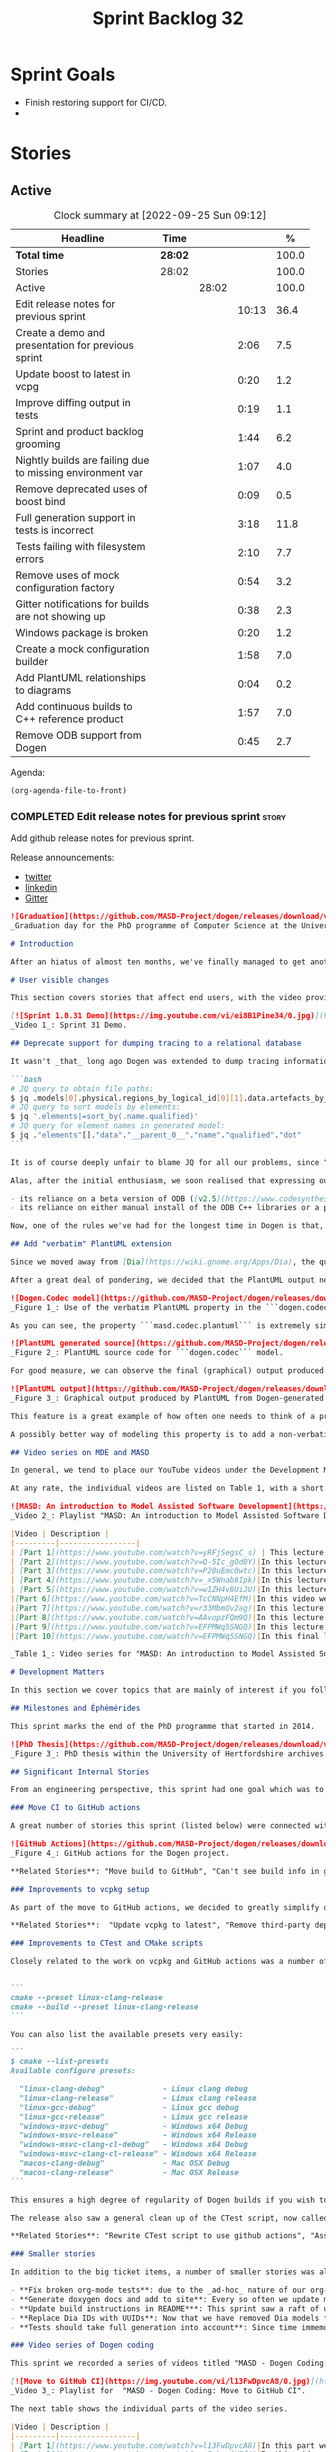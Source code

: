 #+title: Sprint Backlog 32
#+options: date:nil toc:nil author:nil num:nil
#+todo: STARTED | COMPLETED CANCELLED POSTPONED
#+tags: { story(s) epic(e) spike(p) }

* Sprint Goals

- Finish restoring support for CI/CD.
-

* Stories

** Active

#+begin: clocktable :maxlevel 3 :scope subtree :indent nil :emphasize nil :scope file :narrow 75 :formula %
#+CAPTION: Clock summary at [2022-09-25 Sun 09:12]
| <75>                                                      |         |       |       |       |
| Headline                                                  | Time    |       |       |     % |
|-----------------------------------------------------------+---------+-------+-------+-------|
| *Total time*                                              | *28:02* |       |       | 100.0 |
|-----------------------------------------------------------+---------+-------+-------+-------|
| Stories                                                   | 28:02   |       |       | 100.0 |
| Active                                                    |         | 28:02 |       | 100.0 |
| Edit release notes for previous sprint                    |         |       | 10:13 |  36.4 |
| Create a demo and presentation for previous sprint        |         |       |  2:06 |   7.5 |
| Update boost to latest in vcpg                            |         |       |  0:20 |   1.2 |
| Improve diffing output in tests                           |         |       |  0:19 |   1.1 |
| Sprint and product backlog grooming                       |         |       |  1:44 |   6.2 |
| Nightly builds are failing due to missing environment var |         |       |  1:07 |   4.0 |
| Remove deprecated uses of boost bind                      |         |       |  0:09 |   0.5 |
| Full generation support in tests is incorrect             |         |       |  3:18 |  11.8 |
| Tests failing with filesystem errors                      |         |       |  2:10 |   7.7 |
| Remove uses of mock configuration factory                 |         |       |  0:54 |   3.2 |
| Gitter notifications for builds are not showing up        |         |       |  0:38 |   2.3 |
| Windows package is broken                                 |         |       |  0:20 |   1.2 |
| Create a mock configuration builder                       |         |       |  1:58 |   7.0 |
| Add PlantUML relationships to diagrams                    |         |       |  0:04 |   0.2 |
| Add continuous builds to C++ reference product            |         |       |  1:57 |   7.0 |
| Remove ODB support from Dogen                             |         |       |  0:45 |   2.7 |
#+end:

Agenda:

#+begin_src emacs-lisp
(org-agenda-file-to-front)
#+end_src

*** COMPLETED Edit release notes for previous sprint                  :story:
    :LOGBOOK:
    CLOCK: [2022-09-23 Fri 08:53]--[2022-09-23 Fri 09:02] =>  0:09
    CLOCK: [2022-09-23 Fri 07:58]--[2022-09-23 Fri 08:18] =>  0:20
    CLOCK: [2022-09-16 Fri 09:35]--[2022-09-16 Fri 11:06] =>  1:31
    CLOCK: [2022-09-14 Wed 18:00]--[2022-09-14 Wed 18:41] =>  0:41
    CLOCK: [2022-09-13 Tue 17:47]--[2022-09-13 Tue 18:20] =>  0:33
    CLOCK: [2022-09-13 Tue 08:18]--[2022-09-13 Tue 09:02] =>  0:44
    CLOCK: [2022-09-12 Mon 22:00]--[2022-09-12 Mon 22:41] =>  0:41
    CLOCK: [2022-09-11 Sun 22:25]--[2022-09-11 Sun 23:35] =>  1:10
    CLOCK: [2022-09-11 Sun 11:58]--[2022-09-11 Sun 12:33] =>  0:35
    CLOCK: [2022-09-10 Sat 22:44]--[2022-09-10 Sat 23:40] =>  0:56
    CLOCK: [2022-09-10 Sat 20:21]--[2022-09-10 Sat 20:35] =>  0:14
    CLOCK: [2022-09-10 Sat 19:02]--[2022-09-10 Sat 20:20] =>  1:18
    CLOCK: [2022-09-10 Sat 15:49]--[2022-09-10 Sat 17:10] =>  1:21
    :END:

Add github release notes for previous sprint.

Release announcements:

- [[https://twitter.com/MarcoCraveiro/status/1570851700893941760][twitter]]
- [[https://www.linkedin.com/posts/marco-craveiro-phd-%F0%9F%87%A6%F0%9F%87%B4%F0%9F%87%B5%F0%9F%87%B9-31558919_release-dogen-v1031-exeunt-academia-activity-6976618358418886656-FRBE][linkedin]]
- [[https://gitter.im/MASD-Project/Lobby][Gitter]]

#+begin_src markdown
![Graduation](https://github.com/MASD-Project/dogen/releases/download/v1.0.31/phd_graduation.jpg)
_Graduation day for the PhD programme of Computer Science at the University of Hertfordshire, UK. (C) 2022 Shahinara Craveiro._

# Introduction

After an hiatus of almost ten months, we've finally managed to get another Dogen release out. When looked at purely from a software engineering perspective, this wasn't exactly the most compelling of releases since almost all our stories are infrastructural. More specifically, the majority of resourcing was shifted towards getting Continuous Integration (CI) to work again, in the wake of the carnage left by Travis CI's decommission. However, the _true_ focus of the last few months lays outside the bounds of software engineering; our time was spent mainly on completing the PhD thesis, getting it past a myriad of red-tape processes and, perhaps most significantly of all, on passing the final exam called _the viva_. And so we did. Given it has taken some eight years to complete the PhD programme, you'll forgive us for the break with the tradition in naming releases after Angolan places or events; regular service will resume on the next release, for this as well as in the engineering front ```<knocks on wood, nervously>```. So grab a cupper, sit back, relax, and get ready for the release notes that mark the end of academic life in the Dogen project.

# User visible changes

This section covers stories that affect end users, with the video providing a quick demonstration of the new features, and the sections below describing them in more detail. However, as we've only had a couple of those - and even then, as these are fairly minor - the demo spends some time reflecting on the PhD programme overall.

[![Sprint 1.0.31 Demo](https://img.youtube.com/vi/ei8B1Pine34/0.jpg)](https://youtu.be/ei8B1Pine34)
_Video 1_: Sprint 31 Demo.

## Deprecate support for dumping tracing to a relational database

It wasn't _that_ long ago Dogen was extended to dump tracing information into relational databases such as [PostgreSQL](https://www.postgresql.org/) and their ilk. In fact, [v1.0.20](https://github.com/MASD-Project/dogen/releases/tag/v1.0.20)'s release notes announced this new feature with great fanfare, and we genuinely had high hopes for its future. You are of course forgiven if you fail to recall what the fuss was all about, so it is perhaps worthwhile doing a quick recap. Tracing - or _probing_ as it was known then - was introduced in the long forgotten days of [Dogen v1.0.05](https://github.com/MASD-Project/dogen/releases/tag/v1.0.05), the idea being that it would be useful to inspect model state as the transform graph went through its motions. Together with log files, this treasure trove of information enabled us to understand where things went wrong quickly, more often than not without necessitating a debugger. And it was indeed incredibly useful to begin with, but we soon got bored of manually inspecting trace files. You see, the trouble with these crazy critters is that they are rather plump blobs of JSON, thus making it difficult to understand "before" and "after" diffs for the state of a given model transform - even when allowing for [json-diff](https://github.com/andreyvit/json-diff) and the like. To address the problem we doubled-down on our usage of [JQ](https://stedolan.github.io/jq/), but the more we did so, the clearer it became that JQ queries competed in the readability space with computer science classics like regular expressions and perl. A few choice data points should give a flavour of our troubles:

```bash
# JQ query to obtain file paths:
$ jq .models[0].physical.regions_by_logical_id[0][1].data.artefacts_by_archetype[][1].data.data.file_path
# JQ query to sort models by elements:
$ jq '.elements|=sort_by(.name.qualified)'
# JQ query for element names in generated model:
$ jq ."elements"[]."data"."__parent_0__"."name"."qualified"."dot"
```

It is of course deeply unfair to blame JQ for all our problems, since "meaningful" names such as ```__parent_0__``` fall squarely within Dogen's sphere of influence. Moreover, as a tool JQ is extremely useful for what it is _meant_ to do, as well as being incredibly fast at it. Nonetheless, we begun to accumulate more and more of these query fragments, glued them up with complex UNIX shell pipelines that dumped information from trace files into text files, and then dumped diffs of said information to other text files which where then... - well, you get the drift. These scripts were extremely brittle and mostly "one-off" solutions, but at least the direction of travel was obvious: what was needed was a way to build up a number of queries targeting the "before" and "after" state of any given transform, such that we could ask a series of canned questions like "has object X gone missing in transform T0?" or "did we update field Y incorrectly in transform T1?",  and so on. One can easily conceive that a large library of these queries would accumulate over time, allowing us to see at a glance what changed between transforms and, in so doing, make routine investigations several orders of magnitude faster. Thus far, thus logical. We then investigated PostgreSQL's JSON support and, at first blush, found it to be [very comprehensive](https://www.postgresql.org/docs/current/functions-json.html). Furthermore, given that Dogen always had basic support for [ODB](https://www.codesynthesis.com/products/odb/), it was "easy enough" to teach it to dump trace information into a relational database - which we did in the [aforementioned release](https://github.com/MASD-Project/dogen/releases/tag/v1.0.20).

Alas, after the initial enthusiasm, we soon realised that expressing our desired questions as database queries was _far_ more difficult than anticipated. Part of it is related to the complex graph that we have on our JSON documents, which could be helped by creating a more relational-database-friendly model; and part of it is the inexperience with PostgreSQL's JSON query extensions. Sadly, we do not have sufficient time address either question properly, given the required engineering effort. To make matters worse, even though it was not being used in anger, the maintenance of this code was become increasingly expensive due to two factors:

- its reliance on a beta version of ODB ([v2.5](https://www.codesynthesis.com/pipermail/odb-users/2021-October/004696.html)), for which there are no DEBs readily available; instead, one is expected to build it from source using [Build2](https://build2.org/), an extremely interesting but rather _suis generis_ build tool; and
- its reliance on either manual install of the ODB C++ libraries or a patched version of [vcpkg](https://vcpkg.io/en/getting-started.html) with support for v2.5. As vcpkg undergoes constant change, this means that every time we update it, we then need to spend ages porting our code to the new world.

Now, one of the rules we've had for the longest time in Dogen is that, if something is not adding value (or worse, _subtracting_ value) then it should be deprecated and removed until such time it can be proven to add value. As with any spare time project, time is extremely scarce, so we barely have enough of it to be confused with the real issues at hand - let alone speculative features that may provide a pay-off one day. So it was that, with great sadness, we removed all support for the relational backend on this release. Not all is lost though. We use [MongoDB](https://www.mongodb.com/) a fair bit at work, and got the hang of its query language. A much simpler alternative is to dump the JSON documents into MongoDB - a shell script would do, at least initially - and then write Mongo queries to process the data. This is an approach we shall explore next time we get stuck investigating an issue using trace dumps.

## Add "verbatim" PlantUML extension

Since we moved away from [Dia](https://wiki.gnome.org/Apps/Dia), the quality of our diagrams degraded considerably. This is to be expected; when we originally added PlantUML support in the [previous release](https://github.com/MASD-Project/dogen/releases/tag/v1.0.30), it was as much a feasibility study as it was the implementation of a new feature. So the understanding was that we'd spend a number of sprints adding improvements to this new codec, until it got to the point where the diagrams where of comparable quality to the Dia ones. However, this sprint it dawned on us just how much machinery would be required to properly model relations in the rich way we had in Dia. Worse: it is not necessarily possible to merely record relations between entities in the input codec and then map those to a UML diagram, the reason being that, in Dia, we cleverly choose which relations are of significance and ignore those we deemed to be less interesting when conveying meaning on a diagram. To make matters more concrete, imagine a [vocabulary type](https://www.open-std.org/jtc1/sc22/wg21/docs/papers/2020/p2125r0.pdf) such as ```entities::name``` in model ```dogen::identification```. It is used throughout the whole of Dogen, and any entity with a representation in the LPS (Logical-Physical Space) will use it. A blind approach of modeling each and every relation to a core type such as this would result in a mess of inter-crossing lines, removing any meaning from the resulting diagram.

After a great deal of pondering, we decided that the PlantUML output needs two kinds of data sources: _automated_, where the relationship is obvious and uncontroversial, such as say the attributes that make up a class; and _manual_, where the relationship requires hand-holding by a human. This is useful for example in the above case, where one would like to suppress the relationships with a basic vocabulary type. This feature was implemented by means of adding a  PlantUML  _verbatim_  attribute to models. It is called "verbatim" because we merely add **exactly** what you put in there into the final PlantUML output. By convention, these statements are placed straight after the entity they were added to. It is perhaps easier to understand this feature by means of an example. Say in the ```dogen.codec``` model one wishes to add a relationship between ```model``` and ```element```. One could go about it as follows:

![Dogen.Codec model](https://github.com/MASD-Project/dogen/releases/download/v1.0.31/add_plantuml_relationships_via_verbatim.png)
_Figure 1_: Use of the verbatim PlantUML property in the ```dogen.codec``` model.

As you can see, the property ```masd.codec.plantuml``` is extremely simple: it merely allows one to enter valid PlantUML statements, which are subsequently transported into the generated source code without modification, _e.g._:

![PlantUML generated source](https://github.com/MASD-Project/dogen/releases/download/v1.0.31/plantuml_source_with_verbatim_attribute.png)
_Figure 2_: PlantUML source code for ```dogen.codec``` model.

For good measure, we can observe the final (graphical) output produced by PlantUML, with the two relations. Its worth highlighting a couple of things here. The first is that we added a relationship with the object template ```Element```. Now, it is not entirely clear this is the correct way in UML to model relationships with object templates - the last expert I consulted was not entirely pleased with this approach - but no matter. The salient point is not whether this specific representation is correct or incorrect, but that one can choose to use this or any other representation quite easily, as desired. Secondly and similarly, the aggregation between ```model_set```, ```model``` and ```element``` is something that one would like to highlight in this model, and it is possible to do so trivially by means of this feature. Each of these classes is composed of a number of attributes which are not  particularly interesting from a relationship perspective, and adding relations for all of those would greatly increase the amount of noise in the diagram.

![PlantUML output](https://github.com/MASD-Project/dogen/releases/download/v1.0.31/graphical_representation_of_plantuml_model.png)
_Figure 3_: Graphical output produced by PlantUML from Dogen-generated sources.

This feature is a great example of how often one needs to think of a problem from many different perspectives before arriving at a solution; and that, even though the problem may appear extremely complex at the start, sometimes all it takes is to view it from a completely different angle. All and all, the feature was implemented in just over two hours; we had originally envisioned lots of invasive changes at the lowers levels of Dogen just to propagate this information, and likely an entire sprint dedicated to it. To be fair, the jury is not out yet on whether this is really the correct approach. Firstly, because we now need to go through each and every model and compare the relations we had in Dia to those we see in PlantUML, and implement them if required. Secondly, we have no way of knowing if the PlantUML input is correct or not, short of writing a parser for their syntax - which we won't consider. This means the user will only find out about syntax errors after running PlantUML - and given it will be within generated code, it is entirely likely the error messages will be less than obvious as to what is causing the problem. Finally and somewhat related:  the _verbatim_ nature of this attribute entails bypassing the Dogen type system entirely, by design. This means that  if this information is useful for purposes other than PlantUML generation - say for example for regular source code generation - we would have no access to it.

A possibly better way of modeling this property is to add a non-verbatim attribute such as "significant relationship" or "user important relationship" or some such. Whatever its name, said attribute would model the notion of there being an important relationship between some types within the Dogen type system, and it could then be used by the PlantUML codec to output it in its syntax. However, before we get too carried away, its important to remember that we always take the simplest possible approach first and wait until use cases arrive, so all of this analysis has been farmed off to the backlog for some future use.

## Video series on MDE and MASD

In general, we tend to place our YouTube videos under the Development Matters section of the release notes because these tend to be about coding within the narrow confines of Dogen. As with so many items within this release, an exception was made for one of the series because it is likely to be of interest to Dogen developers and users alike. The series in question is called "MASD: An introduction to Model Assisted Software Development", and it is composed of 10 parts as of this writing. Its main objective was to prepare us for the _viva_, so the long arc of the series builds up to why one would want to create a new methodology and ends with an explanation of what that methodology might be. However, as we were unsure as to whether we could use material directly from [the thesis](https://uhra.herts.ac.uk/handle/2299/25708), and given our shortness of time to create new material specifically for the series, we opted for a high-level description of the methodology which is somewhat unsatisfactory due to a lack of visuals. We are therefore considering an additional 11th part which reviews a couple of key chapters from the thesis, namely Chapters 5 and 6.

At any rate, the individual videos are listed on Table 1, with a short description. They are also available as a playlist, as per link below.

![MASD: An introduction to Model Assisted Software Development](https://img.youtube.com/vi/yRFjSegsC_s/0.jpg)
_Video 2_: Playlist "MASD: An introduction to Model Assisted Software Development".

|Video | Description |
|---------|-----------------|
| [Part 1](https://www.youtube.com/watch?v=yRFjSegsC_s) | This lecture is the start of an overview of Model Driven Engineering (MDE), the approach that underlies MASD.|
| [Part 2](https://www.youtube.com/watch?v=Q-5Ic_gOd0Y)|In this lecture we conclude our overview of MDE by discussing Platforms and Technical Spaces, and we start to look at the field in more detail, critiquing its foundations.|
| [Part 3](https://www.youtube.com/watch?v=P20uEmc0wtc)|In this lecture we discuss the two fundamental concepts of MDE: Models and Transformations.|
| [Part 4](https://www.youtube.com/watch?v=_x5Wnab8Ipk)|In this lecture we take a large detour to think about the philosophical implications of modeling. In the detour we discuss Russell, Whitehead, Wittgenstein and Meyers amongst others.|
| [Part 5](https://www.youtube.com/watch?v=w1ZH4v8UiJU)|In this lecture we finish our excursion into the philosophy of modeling and discuss two core topics: Technical Spaces (TS) and Platforms.|
|[Part 6](https://www.youtube.com/watch?v=TcCNNpH4EfM)|In this video we take a detour and talk about research, and how our programme in particular was carried out - including all the bumps and bruises we faced along the way.|
|[Part 7](https://www.youtube.com/watch?v=r33MbmOv2ag)|In this lecture we discuss Variability and Variability Management in the context of Model Driven Engineering (MDE).|
|[Part 8](https://www.youtube.com/watch?v=AAvopzFQm9Q)|In this lecture we start a presentation of the material of the thesis itself, covering state of the art in code generation, and the requirements for a new approach.|
|[Part 9](https://www.youtube.com/watch?v=EFPMWq5SNGQ)|In this lecture we outline the MASD methodology: its philosophy, processes, actors and modeling language. We also discuss the domain architecture in more detail.|
|[Part 10](https://www.youtube.com/watch?v=EFPMWq5SNGQ)|In this final lecture we discuss Dogen, introducing its architecture.|

_Table 1_: Video series for "MASD: An introduction to Model Assisted Software Development".

# Development Matters

In this section we cover topics that are mainly of interest if you follow Dogen development, such as details on internal stories that consumed significant resources, important events, etc. As usual, for all the gory details of the work carried out this sprint, see the sprint log. As usual, for all the gory details of the work carried out this sprint, see [the sprint log](https://github.com/MASD-Project/dogen/blob/master/doc/agile/v1/sprint_backlog_31.org).

## Milestones and Éphémérides

This sprint marks the end of the PhD programme that started in 2014.

![PhD Thesis](https://github.com/MASD-Project/dogen/releases/download/v1.0.31/phd_thesis_in_uh_archive.png)
_Figure 3_: PhD thesis within the University of Hertfordshire archives.

## Significant Internal Stories

From an engineering perspective, this sprint had one goal which was to restore our CI environment. Other smaller stories were also carried out.

### Move CI to GitHub actions

A great number of stories this sprint (listed below) were connected with returning to a sane world of continuous integration, which we had lost with the demise of the open source support for [Travis CI](https://www.travis-ci.org). First and foremost, I'd like to give a huge shout out to Travis CI for all the years of supporting open source projects, even when perhaps it did not make huge financial sense. Prior to this decision, we had relied on Travis CI quite a lot, and in general it just worked. To my knowledge, they were the first ones to introduce the simple YAML markup for their IaC language, and it still supports features that we could not map to in our new approach (_e.g._  the infamous issue [#399](https://github.com/actions/toolkit/issues/399)). So it was not without sadness that we lost Travis CI support and found ourselves needing to move on to a new, hopefully stable, home. As we have support for [GitHub](https://github.com/MASD-Project/dogen), [BitBucket](https://bitbucket.org/MASD-Project/dogen/src/master/) and [GitLab](https://gitlab.com/DomainDrivenConsulting/dogen) as Git clones, we considered these three providers. In the end, we settled on GitHub actions, mainly because of the wealth of example projects using C++. All things considered, the move was remarkably easy, though not without its challenges. At present we seem to have all Dogen builds across Linux, Windows and OSX working reliably - though, as always, much work still remains such as porting all of our reference products.

![GitHub Actions](https://github.com/MASD-Project/dogen/releases/download/v1.0.31/github_actions_for_dogen.png)
_Figure 4_: GitHub actions for the Dogen project.

,**Related Stories**: "Move build to GitHub", "Can't see build info in github builds", "Update the test package scripts for the GitHub CI", "Remove deprecated travis and appveyor config files", "Create clang build using libc++", "Add packaging step to github actions", "Setup MSVC Windows build for debug and release", "Update build instructions in readme", "Update the test package scripts for the GitHub CI", "Comment out clang-cl windows build", "Setup the laptop for development", "Windows package is broken", "Rewrite CTest script to use github actions".

### Improvements to vcpkg setup

As part of the move to GitHub actions, we decided to greatly simplify our builds. In the past we had relied on a hack: we built all our third party dependencies and placed them, as a zip, on DropBox. This worked, but it meant that updating these dependencies was a major pain. In particular, we often forgot how exactly those builds had been done and where we had sourced all of the libraries. As part of the research on GitHub actions, it became apparent that all the cool kids had moved on to using [vcpkg](https://vcpkg.io/en/getting-started.html) within the CI itself, with a set of supporting actions that made this use case much easier than before. This is highly advantageous because it means that updating the third party dependencies means merely having to update a git submodule. We took this opportunity and simplified all of our dependencies, which meant that sadly we had to remove our support for ODB since v2.5 is not available on vcpkg (see above). Nonetheless, the new setup is an improvement of several orders of magnitude, especially because in the past we had to have our own OSX and Windows Physicals/VM's to build the dependencies whereas now we rely only on vcpkg.

,**Related Stories**:  "Update vcpkg to latest", "Remove third-party dependencies outside vcpkg",  "Update nightly builds to use new vcpkg setup".

### Improvements to CTest and CMake scripts

Closely related to the work on vcpkg and GitHub actions was a number of fundamental changes to our CMake and CTest setup. First and foremost, we like to point out the move to use CMake Presets. This is a great little feature in CMake that enables one to pack all of the CMake configuration into a preset file, removing the need for the old ```build.*``` scripts that had littered our build directory. It also means that building from Emacs - as well as other editors and IDEs which support presets, of course - is now really easy. In the past we had to supply a number o environment variables and other swuch incantations to the build script in order to setup the required environment. With presets all of that is encapsulated into a self comntained ```CMakePresets.json``` file, making the build much simpler:


```
cmake --preset linux-clang-release
cmake --build --preset linux-clang-release
```

You can also list the available presets very easily:

```
$ cmake --list-presets
Available configure presets:

  "linux-clang-debug"             - Linux clang debug
  "linux-clang-release"           - Linux clang release
  "linux-gcc-debug"               - Linux gcc debug
  "linux-gcc-release"             - Linux gcc release
  "windows-msvc-debug"            - Windows x64 Debug
  "windows-msvc-release"          - Windows x64 Release
  "windows-msvc-clang-cl-debug"   - Windows x64 Debug
  "windows-msvc-clang-cl-release" - Windows x64 Release
  "macos-clang-debug"             - Mac OSX Debug
  "macos-clang-release"           - Mac OSX Release
```

This ensures a high degree of regularity of Dogen builds if you wish to stick to the defaults, which is the case for almost all our use cases. The exception had been nightlies, but as we explain elsewhere, with this release we also managed to make those builds conform to the same overall approach.

The release also saw a general clean up of the CTest script, now called ```CTest.cmake```, which supports both continuous as well as nighly builds with minimal complexity. Sadly, the integration of presets with CTest is not exactly perfect, so it took us a fair amount of time to work out how to best get these two to talk to each other.

,**Related Stories**: "Rewrite CTest script to use github actions", "Assorted improvements to CMake files"

### Smaller stories

In addition to the big ticket items, a number of smaller stories was also worked om.

- **Fix broken org-mode tests**: due to the _ad-hoc_ nature of our org-mode parser, we keep finding weird and wonderful problems with code generation, mainly related to the introduction of spurious whitelines. This sprint we fixed yet another group of these issues. Going forward, the right solution is to remove org-mode support from within Dogen, since we can't find a third party library that is rock solid, and add instead an XMI-based codec. We can then extend Emacs to generate this XMI output. There are downsides to this approach - for example, the loss of support to non-Emacs based editors such as VI and VS Code.
- **Generate doxygen docs and add to site**: Every so often we update manually the Doxygen docs available [on our site](https://mcraveiro.github.io/dogen/doxygen/index.html). This time we also added a badge linking back to the documentation. Once the main bulk of work is finished with GitHub actions, we need to consider adding an action to regenerate documentation.
- **Update build instructions in README***: This sprint saw a raft of updates to our [REAMDE file](https://github.com/MASD-Project/dogen/blob/master/README.md), mostly connected with the end of the tesis as well as all the build changes related to GitHub actions.
- **Replace Dia IDs with UUIDs**: Now that we have removed Dia models from within Dogen, it seemed appropriate to get rid of some of its vestiges such as Object IDs based on Dia object names. This is yet another small step towards making the org-mode models closer to their native representation. We also begun work on supporting proper capitalisation of org-mode headings ("Capitalise titles in models correctly"), but sadly this proved to be much more complex than expected and has since been returned to the product backlog for further analysis.
- **Tests should take full generation into account**: Since time immemorial, our nightly builds have been, welll, _different_, from regular CI builds. This is because we make use of a feature called "full generation". Full generation forces the instantiation of model elements across all facets of physical space regardless of the requested configuration within the user model. This is done so that we exercise generated code to the fullest, and also has the great benefit of valgrinding the generated tests, hopefully pointing out any leaks we may have missed. One major down side of this approach was the need to somehow "fake" the contents of the Dogen directory, to esnure the generated tests did not break. We did this via the "pristine" hack: we kept two checkouts of Dogen, and pointed the tests of the main build towards this printine directory, so that the code geneation tests did not fail. It was ugly but just about worked. That is, until we introduced CMake Presets. Then, it caused all sorts of very annoying issues. In this sprint, after the longest time of trying to extend the hack, we finally saw the obvious: the easiest way to address this issue is to extend the tests to also use full generation. This was very easy to implement and made the nightlies regular with respect to the continuous builds.

### Video series of Dogen coding

This sprint we recorded a series of videos titled "MASD - Dogen Coding: Move to GitHub CI". It is somewhat more generic than the name implies, because it includes a lot of the side-tasks needed to make GitHub actions work such as removing third party dependencies, fixing CTest scripts, _etc._ The video series is available as a playlist, in the link below.

[![Move to GitHub CI](https://img.youtube.com/vi/l13FwDpvcA8/0.jpg)](https://youtu.be/ei8B1Pine34)
_Video 3_: Playlist for  "MASD - Dogen Coding: Move to GitHub CI".

The next table shows the individual parts of the video series.

|Video | Description |
|---------|-----------------|
| [Part 1](https://www.youtube.com/watch?v=l13FwDpvcA8)|In this part we start by getting all unit tests to pass.|
| [Part 2](https://www.youtube.com/watch?v=v7ebzs6XIf4)|In this video we update our vcpkg fork with the required libraries, including ODB. However, we bump into problems getting Dogen to build with the new version of ODB.|
| [Part 3](https://www.youtube.com/watch?v=JOQPzueENB0)|In this video we decide to remove the relational model altogether as a way to simplify the building of Dogen. It is a bittersweet decision as it took us a long time to code the relational model, but in truth it never lived up to its original promise.|
| [Part 4](https://www.youtube.com/watch?v=zu-YeZ6akcM)|In this short video we remove all uses of Boost DI. Originally, we saw Boost DI as a solution for our dependency injection needs, which are mainly rooted in the registration of M2T (Model to Text) transforms.|
| [Part 5](https://www.youtube.com/watch?v=OdDDQlV72BA)|In this video we update vcpkg to use latest and greatest and start to make use of the new standard machinery for CMake and vcpkg integration such as CMake presets. However, ninja misbehaves at the end.|
| [Part 6](https://www.youtube.com/watch?v=aY_OLBtkEHY)|In this part we get the core of the workflow to work, and iron out a lot of the kinks across all platforms.|
| [Part 7](https://www.youtube.com/watch?v=gtV9frKFZTw)|In this video we review the work done so far, and continue adding support for nightly builds using the new CMake infrastructure.|
| [Part 8](https://www.youtube.com/watch?v=Pf-nD5UpLT8)|This video concludes the series. In it, we sort out the few remaining problems with nightly builds, by making them behave more like the regular CI builds.|

_Table 2_: Video series for "MASD - Dogen Coding: Move to GitHub CI".

## Resourcing

At over ten months duration, this sprint was characterised mainly by its irregularity, rendering metrics such as utilisation rate rather meaningless. It would of course be an unfair comment if we stopped at that - given how much was achieved on the PhD front -  but alas these are not resourcing concerns, given its sole focus on engineering effort. Looking at the sprint as a whole, it must be classified was very productive, weighing in at just over 85 hours and haing largely achieved our sprint goals. It is of course very disappointing to spend this much effort just to get back to where we were in terms of CI/CD in the Travis CI golden days, but it is what it is, and if anything our new setup is certainly a step up in terms of functionality when compared to the Travis/AppVeyor approach.

The most expensive story, by far, was the rewrite of the CTest scripts, at almost 16% of total effort, and it was closely followed by our series of lectures on MDE and MASD (11%). We also spent an uncharacteristic large amount of time refining our sprint and product backlogs: 10% versus the 7% of sprint 30 and the 3.5% of sprint 29. Of course, in the context of ten months with very little coding, it does make sense that we spent a lot of time having ideas about coding. All told, just under 60% of the sprint's total resourcing was directly related to its missing

![Sprint 31 stories](https://github.com/MASD-Project/dogen/releases/download/v1.0.31/sprint_31_pie_chart.jpg)
_Figure 5_: Cost of stories for sprint 31.

## Roadmap

![Project plan](https://github.com/MASD-Project/dogen/releases/download/v1.0.31/sprint_31_project_plan.png)


![Resource allocation](https://github.com/MASD-Project/dogen/releases/download/v1.0.31/sprint_31_resource_allocation_graph.png)

# Binaries

You can download binaries from either [Bintray](https://bintray.com/masd-project/main/dogen/1.0.30) or [GitHub](https://github.com/MASD-Project/dogen/releases/tag/v1.0.30), as per Table 3. All binaries are 64-bit. For all other architectures and/or operative systems, you will need to build Dogen from source. Source downloads are available in [zip](https://github.com/MASD-Project/dogen/archive/v1.0.30.zip) or [tar.gz](https://github.com/MASD-Project/dogen/archive/v1.0.30.tar.gz) format.

| Operative System | Debug | Release |
|--------------------------|------------|-----------|
| Linux Debian/Ubuntu (Deb) | [linux-clang-debug](https://github.com/MASD-Project/dogen/suites/8228081571/artifacts/359021758) | [linux-clang-release](https://github.com/MASD-Project/dogen/suites/8228081571/artifacts/359021759) |
| Linux Debian/Ubuntu (Deb) | [linux-gcc-debug](https://github.com/MASD-Project/dogen/suites/8228081571/artifacts/359021760) | [linux-gcc-release](https://github.com/MASD-Project/dogen/suites/8228081571/artifacts/359021761) |
| Windows (MSI) | [windows-msvc-debug](https://github.com/MASD-Project/dogen/suites/8228081572/artifacts/359031416) | [windows-msvc-release](https://github.com/MASD-Project/dogen/suites/8228081572/artifacts/359031417) |
| Mac OSX (DMG) | [macos-clang-debug](https://github.com/MASD-Project/dogen/suites/8228081569/artifacts/359027762) | [macos-clang-release](https://github.com/MASD-Project/dogen/suites/8228081569/artifacts/359027763) |

_Table 3_: Binary packages for Dogen.

,**Note 1:** The Linux binaries are not stripped at present and so are larger than they should be. We have [an outstanding story](https://github.com/MASD-Project/dogen/blob/master/doc/agile/product_backlog.org#linux-and-osx-binaries-are-not-stripped) to address this issue, but sadly CMake does not make this a trivial undertaking.

,**Note 2:** Due to issues with Travis CI, we did not manage to get OSX to build, so and we could not produce a final build for this sprint. The situation with Travis CI is rather uncertain at present so we may remove support for OSX builds altogether next sprint.

# Next Sprint

That's all for this release. Happy Modeling!
#+end_src

*** COMPLETED Create a demo and presentation for previous sprint      :story:
    :LOGBOOK:
    CLOCK: [2022-09-16 Fri 19:15]--[2022-09-16 Fri 20:13] =>  0:58
    CLOCK: [2022-09-16 Fri 13:55]--[2022-09-16 Fri 14:53] =>  0:58
    CLOCK: [2022-09-14 Wed 18:42]--[2022-09-14 Wed 18:52] =>  0:10
    :END:

Time spent creating the demo and presentation.

**** Presentation

***** Dogen v1.0.31, "Exeunt Academia"

    Marco Craveiro
    Domain Driven Development
    Released on 4th September 2022

*** COMPLETED Update boost to latest in vcpg                          :story:
    :LOGBOOK:
    CLOCK: [2022-09-17 Sat 13:00]--[2022-09-17 Sat 13:20] =>  0:20
    :END:

Boost 1.80 is now available.

*** COMPLETED Improve diffing output in tests                         :story:
    :LOGBOOK:
    CLOCK: [2022-09-19 Mon 08:04]--[2022-09-19 Mon 08:23] =>  0:19
    :END:

When a test fails with differences, we get the following output:

#+begin_example
Differences found. Outputting head of first 5 diffs.
diff -u include/dogen.identification/io/entities/name_io.hpp include/dogen.identification/io/entities/name_io.hpp
Reason: Changed generated file.
---  include/dogen.identification/io/entities/name_io.hpp
+++  include/dogen.identification/io/entities/name_io.hpp
@@ -1,11 +1,5 @@
 /* -*- mode: c++; tab-width: 4; indent-tabs-mode: nil; c-basic-offset: 4 -*-
  *
- * These files are code-generated via overrides to test dogen. Do not commit them.
- *
- * Generation timestamp: 2022-09-19T00:04:25
- * WARNING: do not edit this file manually.
- * Generated by MASD Dogen v1.0.32
- *
  * Copyright (C) 2012-2015 Marco Craveiro <marco.craveiro@gmail.com>
  *
  * This program is free software; you can redistribute it and/or modify
#+end_example

There are problems with this:

- it appears as if the generated files are missing these lines. However, when we
  look at the filesystem, they are absent from the original files. So it may be
  the generated files are generating this and shouldn't. We should always check
  from the perspective of the files in the filesystem.
- the =---= and =+++= should say what they mean.
- actually upon investigation, the test files did contain the output:

#+begin_example
 * These files are code-generated via overrides to test dogen. Do not commit them.
 *
 * Generation timestamp: 2022-09-19T00:04:25
 * WARNING: do not edit this file manually.
 * Generated by MASD Dogen v1.0.32
 *
 * Copyright (C) 2012-2015 Marco Craveiro <marco.craveiro@gmail.com>
#+end_example

Something went wrong with full generation. The problem appears to be that full
generation overrides the decoration settings.

*** STARTED Sprint and product backlog grooming                       :story:
    :LOGBOOK:
    CLOCK: [2022-09-23 Fri 14:54]--[2022-09-23 Fri 14:59] =>  0:05
    CLOCK: [2022-09-23 Fri 14:42]--[2022-09-23 Fri 14:53] =>  0:11
    CLOCK: [2022-09-23 Fri 10:29]--[2022-09-23 Fri 10:33] =>  0:04
    CLOCK: [2022-09-22 Thu 08:47]--[2022-09-22 Thu 08:56] =>  0:09
    CLOCK: [2022-09-20 Tue 08:15]--[2022-09-20 Tue 08:21] =>  0:06
    CLOCK: [2022-09-19 Mon 11:42]--[2022-09-19 Mon 11:50] =>  0:08
    CLOCK: [2022-09-19 Mon 08:29]--[2022-09-19 Mon 08:29] =>  0:00
    CLOCK: [2022-09-19 Mon 08:24]--[2022-09-19 Mon 08:28] =>  0:04
    CLOCK: [2022-09-18 Sun 07:37]--[2022-09-18 Sun 07:39] =>  0:02
    CLOCK: [2022-09-17 Sat 21:24]--[2022-09-17 Sat 21:27] =>  0:03
    CLOCK: [2022-09-14 Wed 18:53]--[2022-09-14 Wed 19:02] =>  0:09
    CLOCK: [2022-09-06 Tue 12:07]--[2022-09-06 Tue 12:24] =>  0:17
    CLOCK: [2022-09-06 Tue 11:40]--[2022-09-06 Tue 12:06] =>  0:26
    :END:

Updates to sprint and product backlog.

*** COMPLETED Nightly builds are failing due to missing environment var :story:
    :LOGBOOK:
    CLOCK: [2022-09-19 Mon 07:35]--[2022-09-19 Mon 08:02] =>  0:27
    CLOCK: [2022-09-18 Sun 18:21]--[2022-09-18 Sun 18:40] =>  0:19
    CLOCK: [2022-09-18 Sun 07:29]--[2022-09-18 Sun 07:34] =>  0:05
    CLOCK: [2022-09-17 Sat 20:55]--[2022-09-17 Sat 21:11] =>  0:16
    :END:

We have a few tests failing with the following error:

#+begin_example
/home/marco/nightly/dogen/master/projects/dogen.utility/src/types/environment/variable_reader.cpp(96): Throw in function strict_read_environment_variable
Dynamic exception type: boost::wrapexcept<dogen::utility::environment::environment_exception>
std::exception::what: Environment variable is empty or not defined: DOGEN_PROJECTS_DIRECTORY
unknown location(0): fatal error: in "Test setup": std::runtime_error: Error during test
/home/marco/nightly/dogen/master/projects/dogen.codec/tests/main.cpp(35): last checkpoint: initializer
Running 1 test case...

 *** No errors detected
Test setup error:
#+end_example

We do not seem to be using presets in the nightly for some reason.

Notes:

- this is due to a bug on the CTest script which is resetting the CMake
  arguments for nightlies.
- it appears we are not using parallel builds during nightly, we are taking over
  8h for a single build. This has now been fixed.
- one of the tests is now timing out:

  : dogen.logical.generated_tests/entities_input_model_set_tests/xml_roundtrip_produces_the_same_entity	Failed	10m 10ms	Completed (Timeout)

  We need to find out how to increase the timeout.
- clang builds have the wrong DWARF2 format:

  : unhandled dwarf2 abbrev form code 0x25

Links:

- [[https://cmake.org/cmake/help/latest/command/ctest_build.html][ctest_build]]
- [[https://bugzilla.mozilla.org/show_bug.cgi?id=1758782][FireFox: Valgrind run fails when building with clang 14]]
- [[https://bugs.kde.org/show_bug.cgi?id=452758][kde: Valgrind does not read properly DWARF5 as generated by Clang14]]
- [[https://stackoverflow.com/questions/45009595/how-to-overwrite-ctest-default-timeout-1500-in-cmakelists-txt][SO: How to overwrite Ctest default timeout 1500 in CMakeLists.txt]]

Merged stories:

*Nightly builds are failing due to missing variable*

At present we are getting the following error:

: /home/marco/nightly/dogen/master/projects/dogen.utility/src/types/environment/variable_reader.cpp(96): Throw in function static std::string dogen::utility::environment::variable_reader::strict_read_environment_variable(const std::string&)
: Dynamic exception type: boost::wrapexcept<dogen::utility::environment::environment_exception>
: std::exception::what: Environment variable is empty or not defined: DOGEN_PROJECTS_DIRECTORY
: unknown location(0): fatal error: in "Test setup": std::runtime_error: Error during test
: /home/marco/nightly/dogen/master/projects/dogen.codec/tests/main.cpp(35): last checkpoint: initializer
: Running 1 test case...

*Fix errors in nightly builds*

*** COMPLETED Remove deprecated uses of boost bind                    :story:
   :LOGBOOK:
   CLOCK: [2022-09-17 Sat 21:14]--[2022-09-17 Sat 21:23] =>  0:09
   :END:

#+begin_example
[56/2312] Building CXX object projects/dogen/generated_tests/CMakeFiles/dogen.generated_tests.dir/spec_category_tests.cpp.o
In file included from /usr/include/boost/smart_ptr/detail/sp_thread_sleep.hpp:22,
                 from /usr/include/boost/smart_ptr/detail/yield_k.hpp:23,
                 from /usr/include/boost/smart_ptr/detail/spinlock_gcc_atomic.hpp:14,
                 from /usr/include/boost/smart_ptr/detail/spinlock.hpp:42,
                 from /usr/include/boost/smart_ptr/detail/spinlock_pool.hpp:25,
                 from /usr/include/boost/smart_ptr/shared_ptr.hpp:29,
                 from /usr/include/boost/shared_ptr.hpp:17,
                 from /usr/include/boost/test/tools/assertion_result.hpp:21,
                 from /usr/include/boost/test/tools/old/impl.hpp:20,
                 from /usr/include/boost/test/test_tools.hpp:46,
                 from /usr/include/boost/test/unit_test.hpp:18,
                 from /home/marco/nightly/dogen/master/projects/dogen/generated_tests/spec_category_tests.cpp:29:
/usr/include/boost/bind.hpp:36:1: note: ‘#pragma message: The practice of declaring the Bind placeholders (_1, _2, ...) in the global namespace is deprecated. Please use <boost/bind/bind.hpp> + using namespace boost::placeholders, or define BOOST_BIND_GLOBAL_PLACEHOLDERS
#+end_example

Links:

- [[https://stackoverflow.com/questions/63084695/note-when-building-cgal-code-the-practice-of-declaring-the-bind-placeholders][SO: Note when building CGAL code: The practice of declaring the Bind
  placeholders (_1, _2, ...) in the global namespace is deprecated]]

*** COMPLETED Full generation support in tests is incorrect           :story:
    :LOGBOOK:
    CLOCK: [2022-09-25 Sun 08:57]--[2022-09-25 Sun 09:12] =>  0:15
    CLOCK: [2022-09-23 Fri 07:50]--[2022-09-23 Fri 08:01] =>  0:11
    CLOCK: [2022-09-22 Thu 07:30]--[2022-09-22 Thu 07:39] =>  0:09
    CLOCK: [2022-09-21 Wed 23:20]--[2022-09-21 Wed 23:53] =>  0:33
    CLOCK: [2022-09-21 Wed 08:24]--[2022-09-21 Wed 08:48] =>  0:24
    CLOCK: [2022-09-21 Wed 07:40]--[2022-09-21 Wed 07:47] =>  0:07
    CLOCK: [2022-09-20 Tue 18:51]--[2022-09-20 Tue 19:05] =>  0:14
    CLOCK: [2022-09-20 Tue 08:34]--[2022-09-20 Tue 08:59] =>  0:25
    CLOCK: [2022-09-19 Mon 11:18]--[2022-09-19 Mon 11:28] =>  0:10
    CLOCK: [2022-09-19 Mon 08:29]--[2022-09-19 Mon 09:19] =>  0:50
    :END:

Nightly build now uses full generation for tests. The problem is that full
generation expresses decoration as well:

#+begin_example
 * These files are code-generated via overrides to test dogen. Do not commit them.
 *
 * Generation timestamp: 2022-09-19T00:04:25
 * WARNING: do not edit this file manually.
 * Generated by MASD Dogen v1.0.32
 *
 * Copyright (C) 2012-2015 Marco Craveiro <marco.craveiro@gmail.com>
#+end_example

We need a way to set decoration to false in the model and respect that somehow.
Actually, it seems the problem is we are not honouring the variability overrides
in the tests.

The issue was we were supplying the command line incorrectly:

: --variability-override masd.variability.profile,masd.variability.profile,"

The command line argument =--variability-override= is not necessary. However,
when we fixed this we then created a whole raft of problems:

- we are now fully generating *everything*, including all reference products.
- for some reason the profile cannot be found for the c++ reference product:

  : std::exception::what: Configuration references a profile that could not be found: dogen.profiles.base.test_all_facets

- not clear why we do not throw on an invalid variability override. One for the
  backlog.

The quick hack is to only use the overrides on Dogen tests somehow.

With the builder changes we now get the following error:

#+begin_example
Running 1 test case...
Differences found. Outputting head of first 5 diffs.
/home/marco/nightly/dogen/master/projects/dogen.orchestration/tests/dogen_org_product_tests.cpp(83): error: in "dogen_product_org_tests/dogen_cli_org_produces_expected_model": check mg::check_for_differences(od, m) has failed

 *** 1 failure is detected in the test module "dogen.orchestration.tests"
#+end_example

This appears to reveal some bug in the diffing logic given that we do not see
any differences.

Notes:

- its not obvious what is causing this difference but it seems there is some
  logic error in the check for differences method. We must be falling through
  the cracks on some unforeseen case.

The problem is we had disabled diffing. Enabling diffing we now see:

#+begin_src diff
Unexpected write: dogen.identification/include/dogen.identification/types/entities/name_fwd.hpp
Reason: { "__type__": "operation_reason", "value": "changed_generated" }
diff -u include/dogen.identification/types/entities/name_fwd.hpp include/dogen.identification/types/entities/name_fwd.hpp
Reason: Changed generated file.
---  include/dogen.identification/types/entities/name_fwd.hpp
+++  include/dogen.identification/types/entities/name_fwd.hpp
@@ -2,7 +2,7 @@
  *
  * These files are code-generated via overrides to test dogen. Do not commit them.
  *
- * Generation timestamp: 2022-09-21T00:04:26
+ * Generation timestamp: not-a-date-time
  * WARNING: do not edit this file manually.
  * Generated by MASD Dogen v1.0.32
  *
/home/marco/nightly/dogen/master/projects/dogen.orchestration/tests/dogen_org_product_tests.cpp(204): error: in "dogen_product_org_tests/dogen_identification_org_produces_expected_model": check mg::check_for_differences(od, m) has failed
#+end_src

There are now two problems:

- why are we not generating a timestamp?
- if we did, we would still have a diff. We need a way to force the timestamp to
  a known value.

Links:

- [[https://github.com/MASD-Project/dogen/releases/tag/v1.0.19][v1.0.19]]: "Add support for variability overrides in Dogen"

*** COMPLETED Tests failing with filesystem errors                    :story:
    :LOGBOOK:
    CLOCK: [2022-09-24 Sat 08:35]--[2022-09-24 Sat 08:49] =>  0:14
    CLOCK: [2022-09-23 Fri 09:03]--[2022-09-23 Fri 10:13] =>  1:10
    CLOCK: [2022-09-22 Thu 19:40]--[2022-09-22 Thu 20:00] =>  0:20
    CLOCK: [2022-09-22 Thu 08:20]--[2022-09-22 Thu 08:46] =>  0:26
    :END:

The next batch of test failures is related to filesystem errors:

#+begin_example
Running 1 test case...
/home/marco/nightly/dogen/master/projects/dogen.orchestration/tests/code_generation_chain_tests.cpp(222): error: in "code_generation_chain_tests/empty_folders_are_not_deleted_when_delete_empty_folders_flag_is_off": check exists(first_empty_folders) has failed
/home/marco/nightly/dogen/master/projects/dogen.orchestration/tests/code_generation_chain_tests.cpp(223): error: in "code_generation_chain_tests/empty_folders_are_not_deleted_when_delete_empty_folders_flag_is_off": check exists(second_empty_folders) has failed
#+end_example

#+begin_example
/home/marco/nightly/dogen/master/projects/dogen.utility/src/types/test_data/dogen_product.cpp(125): Throw in function initialize
Dynamic exception type: boost::wrapexcept<dogen::utility::test_data::test_data_exception>
std::exception::what: Failed to delete output directory.
unknown location(0): fatal error: in "Test setup": std::runtime_error: Error during test
/home/marco/nightly/dogen/master/projects/dogen.orchestration/tests/main.cpp(39): last checkpoint: initializer
Running 1 test case...
#+end_example

#+begin_example
D:\a\dogen\dogen\projects\dogen.utility\src\types\test_data\dogen_product.cpp(125): Throw in function initialize
Dynamic exception type: struct boost::wrapexcept<class dogen::utility::test_data::test_data_exception>
std::exception::what: Failed to delete output directory.
unknown location(0): fatal error: in "Test setup": class std::runtime_error: Error during test
D:\a\dogen\dogen\projects\dogen.codec\tests\main.cpp(35): last checkpoint: initializer
Running 1 test case...
#+end_example

The problem is a race condition on how we are using the filesystem. The product
initialisers are recreating the top-level product directories, and this causes a
race condition between the tests generating code and the initialiser. We need to
have a way to setup / clean each test so that they do not affect each other.

We only seem to have three tests that actually write to the filesystem. So to
fix this:

- remove the recreation of directories from the product classes. Add it to
  utilities.
- add a unique prefix to each test's output directory and recreate that
  directory.
- add comments on the tests where we do not write to the filesystem to make it
  more obvious.

*** COMPLETED Remove uses of mock configuration factory               :story:
    :LOGBOOK:
    CLOCK: [2022-09-23 Fri 10:33]--[2022-09-23 Fri 11:27] =>  0:54
    :END:

We don't really need a builder and a factory. Also remove the various flags we
left scattered to handle diffing, reporting etc.

*** STARTED Gitter notifications for builds are not showing up        :story:
    :LOGBOOK:
    CLOCK: [2022-09-18 Sun 08:05]--[2022-09-18 Sun 08:15] =>  0:10
    CLOCK: [2022-09-18 Sun 07:20]--[2022-09-18 Sun 07:29] =>  0:09
    CLOCK: [2022-09-17 Sat 21:29]--[2022-09-17 Sat 21:48] =>  0:19
    :END:

We used to see travis and appveyor build notifications. We stopped seeing them
after moving to github actions. This is useful because we can see them from
Emacs in IRC.

Notes:

- it seems the settings have an option for this in webhooks. Redo the hook to
  see if it helps.

Links:

- [[https://gitlab.com/gitterHQ/webapp/-/blob/develop/docs/integrations.md][Gitter: github integrations]]
- [[https://github.com/juztcode/gitter-github-action][Gitter notify - Github action]]
- [[https://developer.gitter.im/docs/authentication][GitHub Developer - Authentication]]

*** STARTED Windows package is broken                                 :story:
    :LOGBOOK:
    CLOCK: [2022-09-20 Tue 08:21]--[2022-09-20 Tue 08:33] =>  0:12
    CLOCK: [2022-09-18 Sun 07:39]--[2022-09-18 Sun 07:47] =>  0:08
    :END:

When we install the windows package under wine, it fails with:

: E0fc:err:module:import_dll Library boost_log-vc143-mt-x64-1_78.dll (which is needed by L"C:\\Program Files\\DOGEN\\bin\\dogen.cli.exe") not found
: 00fc:err:module:import_dll Library boost_filesystem-vc143-mt-x64-1_78.dll (which is needed by L"C:\\Program Files\\DOGEN\\bin\\dogen.cli.exe") not found
: 00fc:err:module:import_dll Library boost_program_options-vc143-mt-x64-1_78.dll (which is needed by L"C:\\Program Files\\DOGEN\\bin\\dogen.cli.exe") not found
: 00fc:err:module:import_dll Library libxml2.dll (which is needed by L"C:\\Program Files\\DOGEN\\bin\\dogen.cli.exe") not found
: 00fc:err:module:import_dll Library boost_thread-vc143-mt-x64-1_78.dll (which is needed by L"C:\\Program Files\\DOGEN\\bin\\dogen.cli.exe") not found
: 00fc:err:module:LdrInitializeThunk Importing dlls for L"C:\\Program Files\\DOGEN\\bin\\dogen.cli.exe" failed, status c0000135

This will probably be fixed when we move over to the new way of specifying
dependencies in CMake. Do that first and revisit this problem.

Actually, this did not help. We then used the new VCPKG macro (see links) which
now includes all of boost. We are failing on:

: 00fc:err:module:import_dll Library MSVCP140_CODECVT_IDS.dll (which is needed by L"C:\\Program Files\\DOGEN\\bin\\boost_log-vc143-mt-x64-1_78.dll") not found
: 00fc:err:module:import_dll Library boost_log-vc143-mt-x64-1_78.dll (which is needed by L"C:\\Program Files\\DOGEN\\bin\\dogen.cli.exe") not found

Notes:

- Check if we are on latest MSVC.

Links:

- [[https://github.com/microsoft/vcpkg/issues/1653][CMake: provide option to deploy DLLs on install() like VCPKG_APPLOCAL_DEPS
  #1653]]
- [[https://gitlab.kitware.com/cmake/cmake/-/issues/22623][InstallRequiredSystemLibraries MSVCP140.dll is missing]]
- [[https://stackoverflow.com/questions/4134725/installrequiredsystemlibraries-purpose][InstallRequiredSystemLibraries purpose]]
- [[https://gitlab.kitware.com/cmake/cmake/-/issues/20228][IRSL should install MSVCP140_CODECVT_IDS.dll]]: CMake versions after 3.16 should
  install this DLL.

*** STARTED Create a mock configuration builder                       :story:
    :LOGBOOK:
    CLOCK: [2022-09-20 Tue 19:06]--[2022-09-20 Tue 19:15] =>  0:09
    CLOCK: [2022-09-19 Mon 18:19]--[2022-09-19 Mon 18:40] =>  0:21
    CLOCK: [2022-09-19 Mon 16:31]--[2022-09-19 Mon 17:50] =>  1:19
    CLOCK: [2022-09-19 Mon 11:28]--[2022-09-19 Mon 11:37] =>  0:09
    :END:

At present we are using a factory for creating mock configurations. This was
fine because we only had one or two variations, so it was easy enough to
construct the configuration in one call. However, with variability overrides we
now have several different scenarios. It would be easier to have a builder, with
sensible defaults, that returns a full configuration which is then supplied to
the model generator.

Notes:

- consider adding all variables to the result of the builder, to make the code a
  bit less repetitive.

*** STARTED Add PlantUML relationships to diagrams                    :story:
    :LOGBOOK:
    CLOCK: [2022-09-19 Mon 11:38]--[2022-09-19 Mon 11:42] =>  0:04
    :END:

We need to go through each and every model and add the relations we add in Dia
to make diagrams more readable. Models done:

- dogen

*** STARTED Add continuous builds to C++ reference product            :story:
    :LOGBOOK:
    CLOCK: [2022-09-23 Fri 16:54]--[2022-09-23 Fri 18:51] =>  1:57
    :END:

Since we list travis we lost support for CI.

*** STARTED Remove ODB support from Dogen                             :story:
    :LOGBOOK:
    CLOCK: [2022-09-23 Fri 15:49]--[2022-09-23 Fri 16:34] =>  0:45
    :END:

Last sprint we removed the relational model from Dogen. This sprint we need to g
one step further and remove ODB support. Now, we may not need to remove it
entirely: the headers Dogen generates are simple C++ headers that do not require
ODB libraries to compile, /e.g./:

#+begin_src c++
#ifdef ODB_COMPILER

#pragma db object(categories) schema("NORTHWIND")

#pragma db member(categories::category_id_) id
#pragma db member(categories::description_) null
#pragma db member(categories::picture_) null

#endif
#+end_src

We could conceivably continue to generate these, but we must not add the
associated ODB files (generated by ODB) because then we pull in the ODB C++
libraries and these are not supported by vcpkg. If we leave the pragmas we at
least know we are not making ODB support any worse. This is still useful as we
may return to it in the future. It also ensure some variation in the logical
model (in particular in the cartridges domain).

*** Add nightly builds to C++ reference product                       :story:

Since we list travis we lost support for nightlies.

*** Add continuous builds to C# reference product                     :story:

Since we list travis we lost support for CI.

*** Add nightly builds to C# reference product                        :story:

Since we list travis we lost support for nightlies.

*** Consider adding PlantUML verbatim inside element                  :story:

One simple way of adding operations is to extend verbatim to support inside
class. This can easily be achieved via =.before=, =.inside= and =.after= fields.
The =.inside= can be replaced by operations later.

*** Ignore vcpkg path length warning                                  :story:

#+begin_example
Building boost-system[core]:x64-windows...
CMake Warning at scripts/cmake/vcpkg_buildpath_length_warning.cmake:4 (message):
  boost-system's buildsystem uses very long paths and may fail on your
  system.

  We recommend moving vcpkg to a short path such as 'C:\src\vcpkg' or using
  the subst command.
Call Stack (most recent call first):
  ports/boost-system/portfile.cmake:3 (vcpkg_buildpath_length_warning)
  scripts/ports.cmake:147 (include)
#+end_example

Clues about path length:

#+begin_example
-- Downloading https://github.com/boostorg/system/archive/boost-1.80.0.tar.gz -> boostorg-system-boost-1.80.0.tar.gz...
-- Extracting source D:/a/dogen/dogen/vcpkg/downloads/boostorg-system-boost-1.80.0.tar.gz
#+end_example

Links:

- [[https://github.com/microsoft/vcpkg/issues/11119][[vcpkg_buildpath_length_warning] Please add advice to enable long paths on
  Windows 10 #11119]]
- [[https://learn.microsoft.com/en-gb/windows/win32/fileio/maximum-file-path-limitation?tabs=registry][Maximum Path Length Limitation]]

*** Cannot access binaries from release notes                         :story:

At present the URLs for the binaries are 404ing. We need to upload binaries
manually to the release.

- [[https://github.com/MASD-Project/dogen/releases/download/v1.0.31/DOGEN-1.0.31-Darwin-x86_64.dmg][DOGEN-1.0.31-Darwin-x86_64.dmg]]
- [[https://github.com/MASD-Project/dogen/releases/download/v1.0.31/DOGEN-1.0.31-Windows-AMD64.msi][DOGEN-1.0.31-Windows-AMD64.msi]]
- [[https://github.com/MASD-Project/dogen/releases/download/v1.0.31/dogen_1.0.31_amd64-applications.deb][dogen_1.0.31_amd64-applications.deb]]

Release notes have been updated:

- https://github.com/MASD-Project/dogen/releases/tag/v1.0.31

*** Enable CodeQL                                                     :story:

GitHub seems to have new security tooling.

Links:

- [[https://github.com/MASD-Project/dogen/security/code-scanning][code-scanning]]

*** Add operations to PlantUML diagrams                               :story:

At present its not possible to add operations to PlantUML diagrams. This means
the diagrams are not as useful as the Dia representation. We could add basic
support for operations and then dump these in PlantUML.

*** CI error: Failed to delete output directory                       :story:

We are experiencing a strange CI error:

#+begin_example
D:\a\dogen\dogen\projects\dogen.utility\src\types\test_data\dogen_product.cpp(125): Throw in function initialize
Dynamic exception type: struct boost::wrapexcept<class dogen::utility::test_data::test_data_exception>
std::exception::what: Failed to delete output directory.
unknown location(0): fatal error: in "Test setup": class std::runtime_error: Error during test
D:\a\dogen\dogen\projects\dogen.orchestration\tests\main.cpp(39): last checkpoint: initializer
Running 1 test case...

 *** No errors detected
Test setup error:
#+end_example

We also have this related error:

#+begin_example
Running 1 test case...
/home/runner/work/dogen/dogen/projects/dogen.orchestration/tests/code_generation_chain_tests.cpp(169): fatal error: in "code_generation_chain_tests/empty_folders_are_deleted_when_delete_empty_folders_flag_is_on": critical check are_generated_files_healthy(od, t, 60 ) has failed

 *** 1 failure is detected in the test module "dogen.orchestration.tests"
#+end_example

*** PlantUML Verbatim considered harmful                              :story:

Last sprint we added the PlantUML verbatim property, /i.e./:

:   :masd.codec.plantuml: model o-- element : composed of
:   :masd.codec.plantuml: Element <|.. model

This was meant to allow us to add the missing relations in the PlantUML
diagrams. However, there are issues with this approach:

- we may enter invalid PlantUML syntax, and will only find out at diagram
  generation time. The error will probably be very hard to figure out as well.
- we need to know the exact element name. Given the "spaces for underscores"
  approach, this is not very nice (/e.g./ we replace "a model type" with
  "a_model_type").
- if you rename a type, this will fail.

Seems like a better approach is to name the relations and add them as codec
attributes:

:   :masd.codec.annotation.abstraction: 294DC761-8784-3D74-824B-48E7BCC2CFB2, description
:   :masd.codec.annotation.aggregation: 294DC761-8784-3D74-824B-48E7BCC2CFB2, another description
:   :masd.codec.annotation.association: 294DC761-8784-3D74-824B-48E7BCC2CFB2, yet another description

These relations then give rise to a mapping to the element name during
resolution. This copes with renames.

Links:

- [[https://www.ibm.com/docs/en/rational-soft-arch/9.5?topic=diagrams-relationships-in-class][UML: Relationships in class diagrams]]

*** Consider renaming plantuml property                               :story:

In the previous sprint we introduced =masd.codec.plantuml=. this name is
questionable, given that the codec name is =plantum=. Consider renaming it.
Suggestions:

: masd.codec.plantuml.verbatim

*** Add full and relative path processing to PM                       :story:

We need to be able to generate full paths in the PM. This will require access to
the file extensions. For this we will need new decoration elements. This must be
done as part of the logical model to physical model conversion. While we're at
it, we should also generate the relative paths. Once we have relative paths we
should compute the header guards from them. These could be generalised to
"unique identifiers" or some such general name perhaps. That should be a
separate transform.

Notes:

- we are not yet populating the archetype kind in archetypes so we cannot locate
  the extensions. Also we did not create all of the required archetype kinds in
  the text models. The populating should be done via profiles.
- we must first figure out the number of enabled backends. The meta-model
  properties will always contain all backends, but not all of them are enabled.
- we need to populate the part directories. For this we need to know what parts
  are available for each backend (PMM), and then ensure the part properties have
  been created. We also need a directory for the part in variability. It is not
  clear we have support for this in the template instantiation domains - we
  probably only have backend, facet, archetype.
- guiding principle: there should be a direct mapping between the two
  hierarchical spaces: the definition meta-model of the physical space and its
  instances in the file-system.

Merged stories:

*Map archetypes to labels*

We need to add support in the PMM for mapping archetypes to labels. We may need
to treat certain labels more specially than others - its not clear. We need a
container with:

- logical model element ID
- archetype ID
- labels

*Implement locator in physical model*

Use PMM entities to generate artefact paths, within =m2t=.

*Create a archetypes locator*

We need to move all functionality which is not kernel specific into yarn for the
locator. This will exist in the helpers namespace. We then need to implement the
C++ locator as a composite of yarn locator.

*Other Notes*

At present we have multiple calls in locator, which are a bit ad-hoc. We could
potentially create a pattern. Say for C++, we have the following parameters:

- relative or full path
- include or implementation: this is simultaneously used to determine the
  placement (below) and the extension.
- meta-model element:
- "placement": top-level project directory, source directory or "natural"
  location inside of facet.
- archetype location: used to determine the facet and archetype postfixes.

E.g.:

: make_full_path_for_enumeration_implementation

Interestingly, the "placement" is a function of the archetype location (a given
artefact has a fixed placement). So a naive approach to this seems to imply one
could create a data driven locator, that works for all languages if supplied
suitable configuration data. To generalise:

- project directory is common to all languages.
- source or include directories become "project sub-directories". There is a
  mapping between the artefact location and a project sub-directory.
- there is a mapping between the artefact location and the facet and artefact
  postfixes.
- extensions are a slight complication: a) we want to allow users to override
  header/implementation extensions, but to do it so for the entire project
  (except maybe for ODB files). However, what yarn's locator needs is a mapping
  of artefact location to extension. It would be a tad cumbersome to have to
  specify extensions one artefact location at a time. So someone has to read a
  kernel level configuration parameter with the artefact extensions and expand
  it to the required mappings. Whilst dealing with this we also have the issue
  of elements which have extension in their names such as visual studio projects
  and solutions. The correct solution is to implement these using element
  extensions, and to remove the extension from the element name.
- each kernel can supply its configuration to yarn's locator via the kernel
  interface. This is fairly static so it can be supplied early on during
  initialisation.
- there is still something not quite right. We are performing a mapping between
  some logical space (the modeling space) and the physical space (paths in the
  filesystem). Some modeling elements such as the various CMakeLists.txt do not
  have enough information at the logical level to tell us about their location;
  at present the formatter itself gives us this hint ("include cmakelists" or
  "source cmakelists"?). It would be annoying to have to split these into
  multiple archetypes just so we can have a function between the archetype
  location and the physical space. Although, if this is the only case of a
  modeling element not mapping uniquely, perhaps we should do exactly this.
- However, we still have inclusion paths to worry about. As we done with the
  source/include directories, we need to somehow create a concept of inclusion
  path which is not language specific; "relative path" and "requires relative
  path" perhaps? These could be a function of archetype location.

Merged stories:

*Generate file paths as a transform*

We need to understand how file paths are being generated at present; they should
be a transform inside generation.

*Create the notion of project destinations*

At present we have conflated the notion of a facet, which is a logical concept,
with the notion of the folders in which files are placed - a physical concept.
We started thinking about addressing this problem by adding the "intra-backend
segment properties", but as the name indicates, we were not thinking about this
the right way. In truth, what we really need is to map facets (better: archetype
locations) to "destinations".

For example, we could define a few project destinations:

: masd.generation.destination.name="types_headers"
: masd.generation.destination.folder="include/masd.cpp_ref_impl.northwind/types"
: masd.generation.destination.name=top_level (global?)
: masd.generation.destination.folder=""
: masd.generation.destination.name="types_src"
: masd.generation.destination.folder="src/types"
: masd.generation.destination.name="tests"
: masd.generation.destination.folder="tests"

And so on. Then we can associate each formatter with a destination:

: masd.generation.cpp.types.class_header.destination=types_headers

Notes:

- these should be in archetypes models.
- with this we can now map any formatter to any folder, particularly if this is
  done at the element level. That is, you can easily define a global mapping for
  all formatters, and then override it locally. This solves the long standing
  problem of creating say types in tests and so forth. With this approach you
  can create anything anywhere.
- we need to have some tests that ensure we don't end up with multiple files
  with the same name at the same destination. This is a particular problem for
  CMake. One alternative is to allow the merging of CMake files, but we don't
  yet have a use case for this. The solution would be to have a "merged file
  flag" and then disable all other facets.
- this will work very nicely with profiles: we can create a few out of the box
  profiles for users such as flat project, common facets and so on. Users can
  simply apply the stereotype to their models. These are akin to "destination
  themes". However, we will also need some kind of "variable replacement" so we
  can support cases like =include/masd.cpp_ref_impl.northwind/types=. In fact,
  we also have the same problem when it comes to modules. A proper path is
  something like:
  - =include/${model_modules_as_dots}/types/${internal_modules_as_folders}=
  - =include/${model_modules_as_dots}/types/${internal_modules_as_dots}.=
  - =include/${model_modules_as_dots}/types/${internal_modules_as_underscores}_=

  This is *extremely* flexible. The user can now create a folder structure that
  depends on package names etc or choose to flatten it and can do so for one or
  all facets. This means for example that we could use nested folders for
  =include=, not use model modules for =src= and then flatten it all for
  =tests=.
- actually it is a bit of a mistake to think of these destinations as purely
  physical. In reality, we may also need them to contribute to namespaces. For
  example, in java the folders and namespaces must match. We could solve this by
  having a "module contribution" in the destination. These would then be used to
  construct the namespace for a given facet. Look for java story on backlog for
  this.
- this also addresses the issue of having multiple serialisation formats and
  choosing one, but having sensible folder names. For example, we could have
  boost serialisation mapped to a destination called =serialisation=. Or we
  could map it to say RapidJSON serialisation. Or we could support two methods
  of serialisation for the same project. The user chooses where to place them.

*** Update github actions to build from tags                          :story:

At present it seems we only build from master. We need to build from tags for
releases.

*** Assorted improvements to CMake files                               :epic:

#+begin_src cmake
include(CheckIPOSupported)
check_ipo_supported(RESULT result)
if(result)
  set_target_properties(foo PROPERTIES INTERPROCEDURAL_OPTIMIZATION TRUE)
endif()

LINK_WHAT_YOU_USE
set(CMAKE_CXX_CLANG_TIDY "clang-tidy" "-checks=*")
<LANG>_CLANG_TIDY: CMake 3.6+
<LANG>_CPPCHECK
<LANG>_CPPLINT
<LANG>_INCLUDE_WHAT_YOU_USE

install(TARGETS MyLib
        EXPORT MyLibTargets
        LIBRARY DESTINATION lib
        ARCHIVE DESTINATION lib
        RUNTIME DESTINATION bin
        INCLUDES DESTINATION include
        )
#+end_src

*Previous understanding*

It seems we are not using proper CMake idioms to pick up compiler features, as
explained here:

- [[http://unclejimbo.github.io/2018/06/08/Modern-CMake-for-Library-Developers/][Modern CMake for Library Developers]]
- [[https://cliutils.gitlab.io/modern-cmake/][An Introduction to Modern CMake]]
- [[http://www.slideshare.net/DanielPfeifer1/cmake-48475415][CMake - Introduction and best practices]]
- [[https://datascience.dsscale.org/wp-content/uploads/2016/06/151208-LANL-Hoffman-Science.pdf][Building Science with CMake]]
- [[https://github.com/crezefire/cxp][CXP: C++ Cross Platform]]: A template project for creating a cross
  platform C++ CMake project using modern CMake syntax and transitive
  dependencies.
- [[https://cgold.readthedocs.io/en/latest/][CGold: The Hitchhiker’s Guide to the CMake]]
- [[https://polly.readthedocs.io/en/latest/index.html][Polly: Collection of CMake toolchains]]
- [[https://github.com/sblumentritt/cmake_modules][GH cmake_modules]]: "This repository provides a wide range of CMake
  helper files."

We need to implement this using proper CMake idioms.

Notes:

- Add version and language to project.
- start using [[https://cmake.org/cmake/help/v3.3/command/target_compile_options.html][target compile options]] for each target. We will have to repeat the
  same flags; this could be avoided by passing in a variable. See also [[http://stackoverflow.com/questions/23995019/what-is-the-modern-method-for-setting-general-compile-flags-in-cmake][What is
  the modern method for setting general compile flags in CMake?]]
- define qualified aliases for all libraries, including nested aliasing for
  =dogen::test_models=. Ensure all linking is done against qualified names.
- use target include directories for each target and only add the required
  include directories to each target. Mark them with the appropriate visibility,
  including using =interface=. We should then remove all duplication of
  libraries in the specs.
- try replacing calls to =-std=c++-14= with compiler feature detection. We need
  to create a list of all C++-14 features we're using.
- remove all of the debug/release compilation options and start using
  =CMAKE_BUILD_TYPE= instead. See [[http://pastebin.com/jCDW5Aa9][this]] example. We added build type support to
  our builds, but as a result, the binaries moved from =stage/bin= to =bin=.
  There is no obvious explanation for this.
- remove =STATIC= on all libraries and let users specify which linkage to use.
  We already have a story to capture this work.
- remove the stage folder and use the traditional CMake directories. This will
  also fix the problems we have with BUILD_TYPE.
- consider buying the CMake book: https://crascit.com/professional-cmake/.

Merged stories:

*Usage of external module path in cmakelists*                       :story:

It seems like we are not populating the target names
properly. Originally the target name for test model all built-ins was:

: dogen_all_builtins

When we moved the test models into =test_models= the target name did
not change. It should have changed to:

: dogen_test_models_all_builtins

*** Capitalise titles in models correctly                             :story:

We still have models with lower case titles:

: * initializer                                                       :element:

Capitalise these correctly.

When we tried to do this to the dogen model, generation failed with the
following error:

: Error: Object has attribute with undefined type: spec_category

We are probably not normalising to lower case.

In addition

Merged stories:

*Capitalise model headers correctly*

At present most models still use the "all lower case" notation, copied from Dia.
We need to capitalise headers correctly so that when we generate documentation
they come out correctly.

*** Consider creating a small paper summarising MASD                  :story:

At present we have the thesis, that explains the entire methodology and its
rationale in great detail. This is not suitable for new users. We should have a
small paper, 3 or 4 pages long, that summarises the argument.

*** Add support for relations in codec model                          :story:
    :PROPERTIES:
    :CUSTOM_ID: 1ECCD69A-EE17-BAE4-7FE3-DA5F2E6E01FB
    :END:

One very simple way to improve diagrams is to allow users to associate a
fragment of PlantUML code with a class, for example:

: masd.codec.plantuml: myclass <>-- other_class : test

This fragments are added after the class, verbatim. Its up to the users to
annotate diagrams as they see fit, we merely copy and paste these annotations.

In the future, we may spot patterns of usage that can be derived from meta-data,
but for now we just need the diagrams to be usable like they were in Dia.

Notes:

- notes are not indented at present.
- we are not leaving a space after inheritance.
- empty classes still have brackets.
- no top-level namespace for model. We didn't have this in Dia either.

 Tasks:

- add new feature in codec model.
- add properties in model and element to store the data.
- when converting into PlantUML, output the new properties after dumping the
  class.
- move codec to codec tests from orchestration to codec component.
- codec needs to have a way to bootstrap its context without requiring
  orchestration.

*** Consider standardising all templates as mustache templates        :story:

At present we have a somewhat complex story with regards to templating:

1. we use a mustache-like approach called wale, built in-house. It is used for
   some header files such as the M2T transforms.
2. we use a t4-like approach called stitch, also in-house. It is used for the
   implementation of the M2T transforms.

What would be really nice is if we could use the same approach for both, and if
that approach was not part of Dogen. The purpose of this story is to explore the
possibility of replacing both with a standard implementation of mustache,
ideally available on vcpkg. We already have a story for replacing wale with
mustache in the backlog, so see that for the choice of implementation. This
story concerns itself mainly with the second item in the above list; that is,
can we replace stitch with mustache.

In order to answer this question we first must try to figure out what the
differences between T4 and mustache are. T4 is a "generator generator". That is,
the text template generates C# code that generates the ultimate target of the
template. This means it is possible to embed any logic within the T4 template as
required, to do complex processing. It also means the processing is "fast"
because we generate C# code rather than try to introspect at run time. Stitch
uses the same approach. However, after many years of using both T4 and Stitch,
the general conclusion has been that the templates should be kept as simple as
possible. The main reason is that "debugging" through the templates is
non-trivial, even though it is simple C++ code (in the case of stitch).

Mustache on the other hand puts forward an approach of logic-less templates.
That is, the templates are evaluated dynamically by the templating engine, and
the engine only allows for a very limited number of constructs. In some
implementations, the so called "template hash", that is the input to the
template, is a JSON object. All the template can do is refer to entries in the
JSON object and replace tokens with the values of those entries.

Until recently we deemed mustache to be too simple for our needs because Dogen
templates were very complex. However, several things have changed:

- we do not want the templates to have any indentation at all; this should be
  left to clang-format as a subsequent T2T transform. This removes a lot of
  functionality we had in Stitch.
- we do not want the logical model objects to be processed any further in the
  template. As explained above this leads to a lot of complications. We want the
  object to be in its final form.
- we want all relationships etc to be encoded in the logical model object prior
  to M2T transformation.

In other words, we have slowly been converging towards logic-less templates,
though we are not yet there. The main stumbling blocks are:

- epilogue and prologue are at present handled by assistants:

#+begin_src
    text::formatters::assistant ast(lps, e, a, true/*requires_header_guard*/);
    const auto& o(ast.as<logical::entities::structural::object>(e));

    {
        auto sbf(ast.make_scoped_boilerplate_formatter(o));
        {
            const auto ns(ast.make_namespaces(o.name()));
            auto snf(ast.make_scoped_namespace_formatter(ns));
#>

class <#= o.name().simple() #>;

<#+
        } // snf
#>

<#+
    } // sbf

#+end_src

   Ideally we should just have a way to ask for the values of these fields.
- we need to investigate all templates and see if a JSON representation of a
  logical model element is sufficient to capture all required information.
  However the best way to do this is to have an incremental approach: provide a
  mustache based M2T and then incrementally move each M2T at a time.

If we do move to mustache, there are lots of advantages:

- remove all of templating code.
- we could allow users to supply their own mustache templates in a model. We can
  even allow for the dynamic creation of PMM elements and then the association
  of those elements with templates. End users cannot of course extend the LMM,
  but even just extending the LMM gives them a lot of power.
- we could create a stand alone tool that allows users to play with templates.
  All they need is a dump of the JSON representation of the objects in their
  model (this could be an option in Dogen). Then the tool can take the template
  and the JSON and render it to =std::out=. This makes template development much
  easier. If we integrate it with Emacs, we could even have a view where we
  do: 1) JSON 2) template 3) output. Users can then change 1) and 2) and see the
  results in 3). We don't even have to extend emacs for this, we could just use
  the compilation command.

Notes:

- if we could create JSON schemas for the LMM, we could then allow users to
  create their own JSON representations. Not sure how useful this would be.
- we need JSON support in Dogen for this.
- we need to measure how much slower Dogen would be with this approach.
  Presumably mustache is a lot slower that Stitch.
- from this perspective, the PMM is fixed but the PM then becomes a dynamic
  entity. We can supply a PM model with Dogen but that is just Dogen's
  interpretation of the physical space; users could supply their own PM's as
  required. The PMs need to bind to the PMM: either the user supplies its own
  TS, part etc or it must bind (via meta-data) to existing parts, TS etc. We
  also need to support two styles of declaring PM entities: inline (e.g. nested)
  or outline (e.g. we want to bind a given facet, part etc to an already
  existing TS, etc).
- we could hash both the mustache template and the JSON object used as input,
  and save those two hashes in the generated file. If the hashes match, don't
  bother regenerating.

Links:

- [[https://en.wikipedia.org/wiki/Text_Template_Transformation_Toolkit][wikipedia: Text Template Transformation Toolkit]]

Merged stories:

*Implement wale in terms of existing template libraries*

Originally we implemented wale as a quick hack, but we stated:

#+begin_quote
A second point is the use of [[https://github.com/jamboree/bustache][bustache]] vs rolling our own trivial mustache-like
implementation:

- if we use bustache we can, in the future, start to make use of
  complex mustache templates. We don't have a use case for this now,
  but there is no reason to preclude it either.
- however, with bustache as a third-party dependency we now have to
  worry about generating OSX and windows binaries for the
  library. Until we do, the builds will break.

For now, to make life easier we will roll our own. As soon as we have
a stable windows environment we will move to bustache.
#+end_quote

We should really move to one of these mustache implementations. Inja
seems to be the most sensible one, even though it depends on a JSON
library. We will need JSON internally anyway, so it may be the time to
add a dependency. We should also have a way to associate an arbitrary
JSON document with a formatter so that users can create their own
templates with their own parameters and the model is merely used for
pass-through.

We should also start to create a standard set of variables that dogen
exports into inja such as object name, namespaces, etc. These are
"system variables" and do not require any action from the user. In
fact, if we use the JSON based approach, we could define a JSON schema
for meta-model elements which is MASD specific. These are used by the
templates.

Note that stitch only makes sense when we are creating a code
generator (at least given the use cases we have so far) whereas inja
makes sense even for regular models and can be applied to items in any
technical space.

Links:

- [[https://github.com/cierelabs/boostache/tree/develop][boostache]]
- [[https://github.com/no1msd/mstch][mstch]]
- [[https://github.com/mrtazz/plustache][plustache]] (in vcpkg)
- [[https://github.com/melpon/ginger][ginger]]
- [[https://github.com/qicosmos/render][render]]
- [[https://github.com/pantor/inja][inja]]: in vcpkg, needs JSON library. [[https://github.com/paradoxxxzero/jinja2-mode][Emacs mode]]. "Inja is a template engine for
  modern C++, loosely inspired by jinja for python. It has an easy and yet
  powerful template syntax with all variables, loops, conditions, includes,
  callbacks, and comments you need, nested and combined as you like. Inja uses
  the wonderful json library by nlohmann for data input."
- [[https://github.com/jrziviani/amps][amps]]
- [[https://github.com/OlafvdSpek/ctemplate][ctemplate]]: This library provides an easy to use and lightning fast
  text templating system to use with C++ programs. It was originally
  called Google Templates, due to its origin as the template system
  used for Google search result pages.
- [[https://github.com/moneymanagerex/ctpp][ctpp GH]]: See also [[http://ctpp.havoc.ru/en/][homepage]]. Seems a bit unmaintained but may have
  some good ideas. See [[http://ctpp.havoc.ru/en/whatis.html][What is CTPP?]]
- [[https://github.com/blockspacer/CXXCTP][CXXCTP GH]]: "Add custom features to C++ language, like metaclasses,
  Rust-like traits, reflection and many more. A fully open source,
  powerful solution for modification and generation of C++ source
  code. Reduce the amount of boilerplate code in your C++ projects."
- [[https://github.com/flexferrum/autoprogrammer][autoprogrammer GH]]: "Welcome to Autoprogrammer, the C++ code
  generation tool! This tool helps you dramatically reduce the amount
  of boilerplate code in your C++ projects. Based on clang frontend,
  the 'autoprogrammer' parses your C++ source files and generates new
  set C++ sources. For instance, it generates enum-to-string
  converting functions for you. Instead of you."
- [[https://github.com/TheLongRunSmoke/utility-boilerplate-qt][utility-boilerplate-qt GH]]: "Template for creating simple
  cross-platform application with GUI based on Qt."

*Consider renaming =wale= to =mustache=*

We need to rename all of the wale templates to mustache.

*Consider renaming =wale= to =tangle=*

Wale and stitch are remnant from the sewing days. Whilst stitch is
still vaguely appropriate, we can't even remember what wale stands
for. We should use a more domain-specific term such as weave or
tangle. In fact, we probably should rename =stitch= to =weave= given
it weaves text with code, and find a better name for wale. Its not
"tangling" (given tangling, as we understand it from org-mode, is just
another name for weaving). We need to look into logic-less templates
terminology.

Actually this is a mistake. Wale is just a poor-person's mustache and
will be replaced by a proper implementation of mustache as soon as we
can. We should instead start calling it mustache and explain this is
just a temporary fix.

*Consider renaming logic-less templates*

Originally we though this was a good name because it was used by some
domain experts, but it seems it generates more confusion than
anything. It may just be a term used by mustache and other niche
template groups. We should probably rename it to text templates given
most domain experts know what that means.

In addition, the templates should be specific to their types; we need
to know if its a mustache template or a stitch template because the
processing will be very different. The templates should be named after
their type in the logical model. Rename these to wale templates.

Actually its not yet clear if the existing logic could not be extended
to other template types. We should wait until we implement it front to
back and then make a decision.

The most obvious thing is just to call the templates after their
actual name: mustache.

** Deprecated
